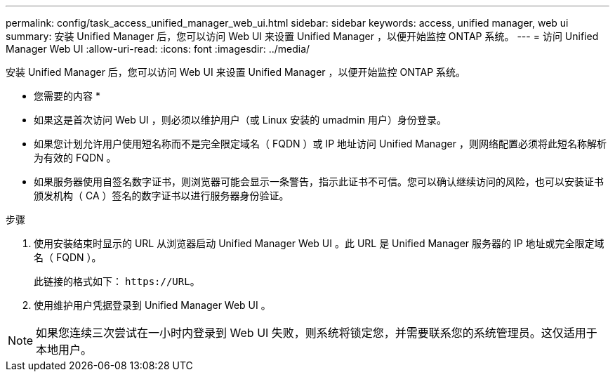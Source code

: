 ---
permalink: config/task_access_unified_manager_web_ui.html 
sidebar: sidebar 
keywords: access, unified manager, web ui 
summary: 安装 Unified Manager 后，您可以访问 Web UI 来设置 Unified Manager ，以便开始监控 ONTAP 系统。 
---
= 访问 Unified Manager Web UI
:allow-uri-read: 
:icons: font
:imagesdir: ../media/


[role="lead"]
安装 Unified Manager 后，您可以访问 Web UI 来设置 Unified Manager ，以便开始监控 ONTAP 系统。

* 您需要的内容 *

* 如果这是首次访问 Web UI ，则必须以维护用户（或 Linux 安装的 umadmin 用户）身份登录。
* 如果您计划允许用户使用短名称而不是完全限定域名（ FQDN ）或 IP 地址访问 Unified Manager ，则网络配置必须将此短名称解析为有效的 FQDN 。
* 如果服务器使用自签名数字证书，则浏览器可能会显示一条警告，指示此证书不可信。您可以确认继续访问的风险，也可以安装证书颁发机构（ CA ）签名的数字证书以进行服务器身份验证。


.步骤
. 使用安装结束时显示的 URL 从浏览器启动 Unified Manager Web UI 。此 URL 是 Unified Manager 服务器的 IP 地址或完全限定域名（ FQDN ）。
+
此链接的格式如下： `\https://URL`。

. 使用维护用户凭据登录到 Unified Manager Web UI 。



NOTE: 如果您连续三次尝试在一小时内登录到 Web UI 失败，则系统将锁定您，并需要联系您的系统管理员。这仅适用于本地用户。
